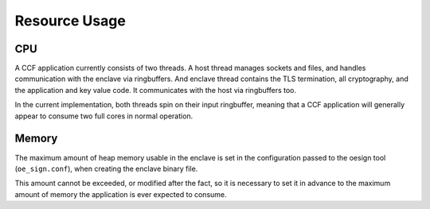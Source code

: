Resource Usage
==============

CPU
---

A CCF application currently consists of two threads. A host thread manages sockets and files, and handles communication with the enclave via ringbuffers.
And enclave thread contains the TLS termination, all cryptography, and the application and key value code. It communicates with the host via ringbuffers too.

In the current implementation, both threads spin on their input ringbuffer, meaning that a CCF application will generally appear to consume two full cores in normal operation.

Memory
------

The maximum amount of heap memory usable in the enclave is set in the configuration passed to the oesign tool (``oe_sign.conf``), when creating the enclave binary file.

This amount cannot be exceeded, or modified after the fact, so it is necessary to set it in advance to the maximum amount of memory the application is ever expected to consume.